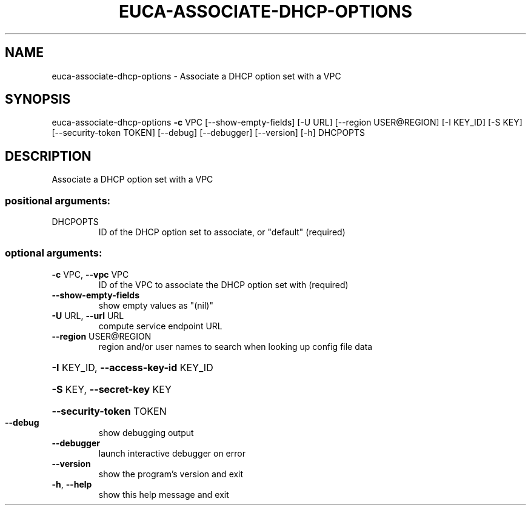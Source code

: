 .\" DO NOT MODIFY THIS FILE!  It was generated by help2man 1.44.1.
.TH EUCA-ASSOCIATE-DHCP-OPTIONS "1" "September 2014" "euca2ools 3.2.0" "User Commands"
.SH NAME
euca-associate-dhcp-options \- Associate a DHCP option set with a VPC
.SH SYNOPSIS
euca\-associate\-dhcp\-options \fB\-c\fR VPC [\-\-show\-empty\-fields] [\-U URL]
[\-\-region USER@REGION] [\-I KEY_ID] [\-S KEY]
[\-\-security\-token TOKEN] [\-\-debug]
[\-\-debugger] [\-\-version] [\-h]
DHCPOPTS
.SH DESCRIPTION
Associate a DHCP option set with a VPC
.SS "positional arguments:"
.TP
DHCPOPTS
ID of the DHCP option set to associate, or "default"
(required)
.SS "optional arguments:"
.TP
\fB\-c\fR VPC, \fB\-\-vpc\fR VPC
ID of the VPC to associate the DHCP option set with
(required)
.TP
\fB\-\-show\-empty\-fields\fR
show empty values as "(nil)"
.TP
\fB\-U\fR URL, \fB\-\-url\fR URL
compute service endpoint URL
.TP
\fB\-\-region\fR USER@REGION
region and/or user names to search when looking up
config file data
.HP
\fB\-I\fR KEY_ID, \fB\-\-access\-key\-id\fR KEY_ID
.HP
\fB\-S\fR KEY, \fB\-\-secret\-key\fR KEY
.HP
\fB\-\-security\-token\fR TOKEN
.TP
\fB\-\-debug\fR
show debugging output
.TP
\fB\-\-debugger\fR
launch interactive debugger on error
.TP
\fB\-\-version\fR
show the program's version and exit
.TP
\fB\-h\fR, \fB\-\-help\fR
show this help message and exit
